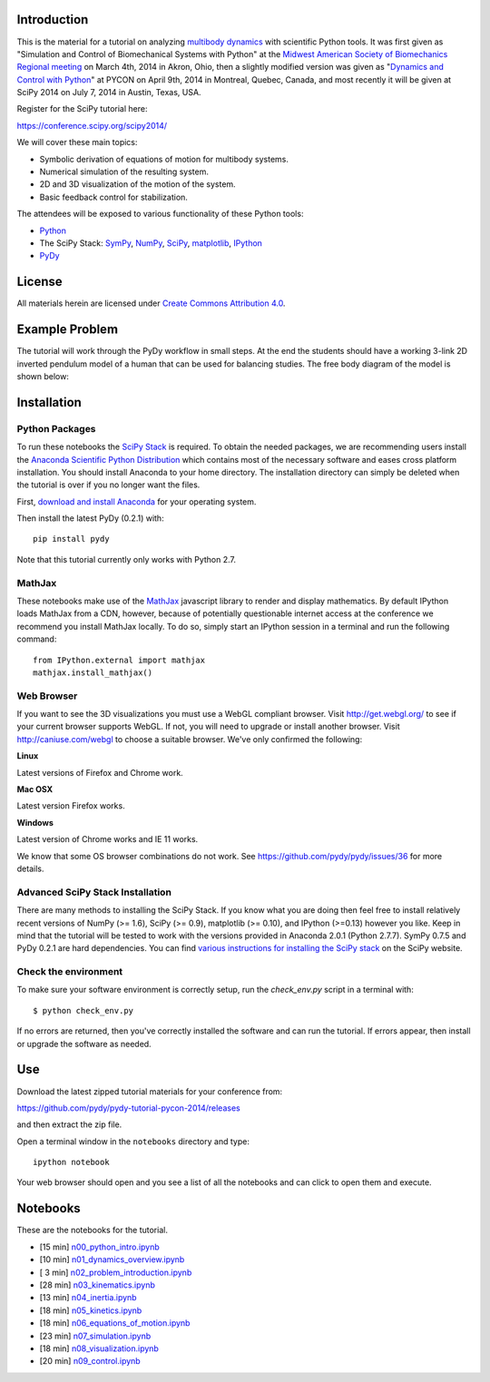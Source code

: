 Introduction
============

This is the material for a tutorial on analyzing `multibody dynamics`_ with
scientific Python tools. It was first given as "Simulation and Control of
Biomechanical Systems with Python" at the `Midwest American Society of
Biomechanics Regional meeting
<http://www.uakron.edu/engineering/BME/ASB2014/>`_ on March 4th, 2014 in Akron,
Ohio, then a slightly modified version was given as "`Dynamics and
Control with Python <https://us.pycon.org/2014/schedule/presentation/132/>`_"
at PYCON on April 9th, 2014 in Montreal, Quebec, Canada, and most recently it
will be given at SciPy 2014 on July 7, 2014 in Austin, Texas, USA.

.. _multibody dynamics: http://en.wikipedia.org/wiki/Multibody_system

Register for the SciPy tutorial here:

https://conference.scipy.org/scipy2014/

We will cover these main topics:

- Symbolic derivation of equations of motion for multibody systems.
- Numerical simulation of the resulting system.
- 2D and 3D visualization of the motion of the system.
- Basic feedback control for stabilization.

The attendees will be exposed to various functionality of these Python tools:

- Python_
- The SciPy Stack: SymPy_, NumPy_, SciPy_, matplotlib_, IPython_
- PyDy_

.. _Python: http://www.python.org
.. _SymPy: http://www.sympy.org
.. _NumPy: http://numpy.scipy.org
.. _SciPy: http://www.scipy.org/scipylib/index.html
.. _matplotlib: http://matplotlib.org
.. _IPython: http://www.ipython.org
.. _PyDy: http://www.pydy.org

License
=======

All materials herein are licensed under `Create Commons Attribution 4.0`_.

.. _Create Commons Attribution 4.0: http://creativecommons.org/licenses/by/4.0/

Example Problem
===============

The tutorial will work through the PyDy workflow in small steps. At the end the
students should have a working 3-link 2D inverted pendulum model of a human
that can be used for balancing studies. The free body diagram of the model is
shown below:

.. image:: notebooks/figures/human_balance_diagram.png

Installation
============

Python Packages
---------------

To run these notebooks the `SciPy Stack`_ is required. To obtain the needed
packages, we are recommending users install the `Anaconda Scientific Python
Distribution`_ which contains most of the necessary software and eases cross
platform installation. You should install Anaconda to your home directory. The
installation directory can simply be deleted when the tutorial is over if you
no longer want the files.

.. _SciPy Stack: http://www.scipy.org/stackspec.html
.. _Anaconda Scientific Python Distribution: https://store.continuum.io/cshop/anaconda/

First, `download and install Anaconda <http://continuum.io/downloads>`_ for
your operating system.

Then install the latest PyDy (0.2.1) with::

   pip install pydy

Note that this tutorial currently only works with Python 2.7.

MathJax
-------

These notebooks make use of the MathJax_ javascript library to render and
display mathematics. By default IPython loads MathJax from a CDN, however,
because of potentially questionable internet access at the conference we
recommend you install MathJax locally. To do so, simply start an IPython
session in a terminal and run the following command::

   from IPython.external import mathjax
   mathjax.install_mathjax()

.. _MathJax: http://www.mathjax.org/

Web Browser
-----------

If you want to see the 3D visualizations you must use a WebGL compliant
browser. Visit http://get.webgl.org/ to see if your current browser supports
WebGL. If not, you will need to upgrade or install another browser. Visit
http://caniuse.com/webgl to choose a suitable browser. We've only confirmed the
following:

**Linux**

Latest versions of Firefox and Chrome work.

**Mac OSX**

Latest version Firefox works.

**Windows**

Latest version of Chrome works and IE 11 works.

We know that some OS browser combinations do not work. See
https://github.com/pydy/pydy/issues/36 for more details.

Advanced SciPy Stack Installation
---------------------------------

There are many methods to installing the SciPy Stack. If you know what you are
doing then feel free to install relatively recent versions of NumPy (>= 1.6),
SciPy (>= 0.9), matplotlib (>= 0.10), and IPython (>=0.13) however you like.
Keep in mind that the tutorial will be tested to work with the versions
provided in Anaconda 2.0.1 (Python 2.7.7). SymPy 0.7.5 and PyDy 0.2.1 are hard
dependencies. You can find `various instructions for installing the SciPy
stack`_ on the SciPy website.

.. _various instructions for installing the SciPy stack: http://www.scipy.org/install.html

Check the environment
---------------------

To make sure your software environment is correctly setup, run the
`check_env.py` script in a terminal with::

   $ python check_env.py

If no errors are returned, then you've correctly installed the software and can
run the tutorial. If errors appear, then install or upgrade the software as
needed.

Use
===

Download the latest zipped tutorial materials for your conference from:

https://github.com/pydy/pydy-tutorial-pycon-2014/releases

and then extract the zip file.

Open a terminal window in the ``notebooks`` directory and type::

   ipython notebook

Your web browser should open and you see a list of all the notebooks and can
click to open them and execute.

Notebooks
=========

These are the notebooks for the tutorial.

- [15 min] n00_python_intro.ipynb_
- [10 min] n01_dynamics_overview.ipynb_
- [ 3 min] n02_problem_introduction.ipynb_
- [28 min] n03_kinematics.ipynb_
- [13 min] n04_inertia.ipynb_
- [18 min] n05_kinetics.ipynb_
- [18 min] n06_equations_of_motion.ipynb_
- [23 min] n07_simulation.ipynb_
- [18 min] n08_visualization.ipynb_
- [20 min] n09_control.ipynb_

.. _n00_python_intro.ipynb: http://nbviewer.ipython.org/github/pydy/pydy-tutorial-pycon-2014/blob/master/notebooks/n00_python_intro.ipynb
.. _n01_dynamics_overview.ipynb: http://nbviewer.ipython.org/github/pydy/pydy-tutorial-pycon-2014/blob/master/notebooks/n01_dynamics_overview.ipynb
.. _n02_problem_introduction.ipynb: http://nbviewer.ipython.org/github/pydy/pydy-tutorial-pycon-2014/blob/master/notebooks/n02_problem_introduction.ipynb
.. _n03_kinematics.ipynb: http://nbviewer.ipython.org/github/pydy/pydy-tutorial-pycon-2014/blob/master/notebooks/n03_kinematics.ipynb
.. _n04_inertia.ipynb: http://nbviewer.ipython.org/github/pydy/pydy-tutorial-pycon-2014/blob/master/notebooks/n04_inertia.ipynb
.. _n05_kinetics.ipynb: http://nbviewer.ipython.org/github/pydy/pydy-tutorial-pycon-2014/blob/master/notebooks/n05_kinetics.ipynb
.. _n06_equations_of_motion.ipynb: http://nbviewer.ipython.org/github/pydy/pydy-tutorial-pycon-2014/blob/master/notebooks/n06_equations_of_motion.ipynb
.. _n07_simulation.ipynb: http://nbviewer.ipython.org/github/pydy/pydy-tutorial-pycon-2014/blob/master/notebooks/n07_simulation.ipynb
.. _n08_visualization.ipynb: http://nbviewer.ipython.org/github/pydy/pydy-tutorial-pycon-2014/blob/master/notebooks/n08_visualization.ipynb
.. _n09_control.ipynb: http://nbviewer.ipython.org/github/pydy/pydy-tutorial-pycon-2014/blob/master/notebooks/n09_control.ipynb
